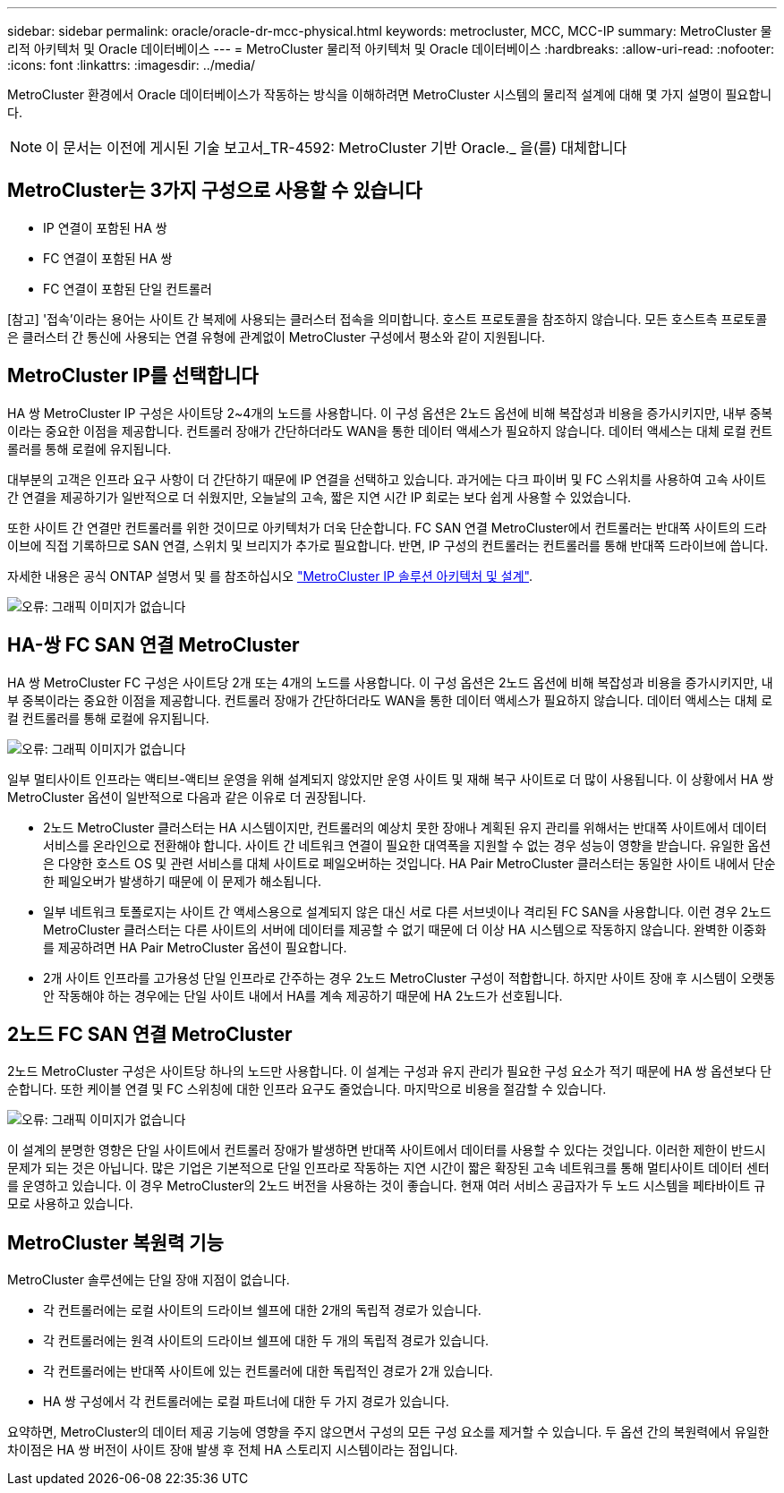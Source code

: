 ---
sidebar: sidebar 
permalink: oracle/oracle-dr-mcc-physical.html 
keywords: metrocluster, MCC, MCC-IP 
summary: MetroCluster 물리적 아키텍처 및 Oracle 데이터베이스 
---
= MetroCluster 물리적 아키텍처 및 Oracle 데이터베이스
:hardbreaks:
:allow-uri-read: 
:nofooter: 
:icons: font
:linkattrs: 
:imagesdir: ../media/


[role="lead"]
MetroCluster 환경에서 Oracle 데이터베이스가 작동하는 방식을 이해하려면 MetroCluster 시스템의 물리적 설계에 대해 몇 가지 설명이 필요합니다.


NOTE: 이 문서는 이전에 게시된 기술 보고서_TR-4592: MetroCluster 기반 Oracle._ 을(를) 대체합니다



== MetroCluster는 3가지 구성으로 사용할 수 있습니다

* IP 연결이 포함된 HA 쌍
* FC 연결이 포함된 HA 쌍
* FC 연결이 포함된 단일 컨트롤러


[참고] '접속'이라는 용어는 사이트 간 복제에 사용되는 클러스터 접속을 의미합니다. 호스트 프로토콜을 참조하지 않습니다. 모든 호스트측 프로토콜은 클러스터 간 통신에 사용되는 연결 유형에 관계없이 MetroCluster 구성에서 평소와 같이 지원됩니다.



== MetroCluster IP를 선택합니다

HA 쌍 MetroCluster IP 구성은 사이트당 2~4개의 노드를 사용합니다. 이 구성 옵션은 2노드 옵션에 비해 복잡성과 비용을 증가시키지만, 내부 중복이라는 중요한 이점을 제공합니다. 컨트롤러 장애가 간단하더라도 WAN을 통한 데이터 액세스가 필요하지 않습니다. 데이터 액세스는 대체 로컬 컨트롤러를 통해 로컬에 유지됩니다.

대부분의 고객은 인프라 요구 사항이 더 간단하기 때문에 IP 연결을 선택하고 있습니다. 과거에는 다크 파이버 및 FC 스위치를 사용하여 고속 사이트 간 연결을 제공하기가 일반적으로 더 쉬웠지만, 오늘날의 고속, 짧은 지연 시간 IP 회로는 보다 쉽게 사용할 수 있었습니다.

또한 사이트 간 연결만 컨트롤러를 위한 것이므로 아키텍처가 더욱 단순합니다. FC SAN 연결 MetroCluster에서 컨트롤러는 반대쪽 사이트의 드라이브에 직접 기록하므로 SAN 연결, 스위치 및 브리지가 추가로 필요합니다. 반면, IP 구성의 컨트롤러는 컨트롤러를 통해 반대쪽 드라이브에 씁니다.

자세한 내용은 공식 ONTAP 설명서 및 를 참조하십시오 https://www.netapp.com/pdf.html?item=/media/13481-tr4689.pdf["MetroCluster IP 솔루션 아키텍처 및 설계"^].

image:mccip.png["오류: 그래픽 이미지가 없습니다"]



== HA-쌍 FC SAN 연결 MetroCluster

HA 쌍 MetroCluster FC 구성은 사이트당 2개 또는 4개의 노드를 사용합니다. 이 구성 옵션은 2노드 옵션에 비해 복잡성과 비용을 증가시키지만, 내부 중복이라는 중요한 이점을 제공합니다. 컨트롤러 장애가 간단하더라도 WAN을 통한 데이터 액세스가 필요하지 않습니다. 데이터 액세스는 대체 로컬 컨트롤러를 통해 로컬에 유지됩니다.

image:mcc-4-node.png["오류: 그래픽 이미지가 없습니다"]

일부 멀티사이트 인프라는 액티브-액티브 운영을 위해 설계되지 않았지만 운영 사이트 및 재해 복구 사이트로 더 많이 사용됩니다. 이 상황에서 HA 쌍 MetroCluster 옵션이 일반적으로 다음과 같은 이유로 더 권장됩니다.

* 2노드 MetroCluster 클러스터는 HA 시스템이지만, 컨트롤러의 예상치 못한 장애나 계획된 유지 관리를 위해서는 반대쪽 사이트에서 데이터 서비스를 온라인으로 전환해야 합니다. 사이트 간 네트워크 연결이 필요한 대역폭을 지원할 수 없는 경우 성능이 영향을 받습니다. 유일한 옵션은 다양한 호스트 OS 및 관련 서비스를 대체 사이트로 페일오버하는 것입니다. HA Pair MetroCluster 클러스터는 동일한 사이트 내에서 단순한 페일오버가 발생하기 때문에 이 문제가 해소됩니다.
* 일부 네트워크 토폴로지는 사이트 간 액세스용으로 설계되지 않은 대신 서로 다른 서브넷이나 격리된 FC SAN을 사용합니다. 이런 경우 2노드 MetroCluster 클러스터는 다른 사이트의 서버에 데이터를 제공할 수 없기 때문에 더 이상 HA 시스템으로 작동하지 않습니다. 완벽한 이중화를 제공하려면 HA Pair MetroCluster 옵션이 필요합니다.
* 2개 사이트 인프라를 고가용성 단일 인프라로 간주하는 경우 2노드 MetroCluster 구성이 적합합니다. 하지만 사이트 장애 후 시스템이 오랫동안 작동해야 하는 경우에는 단일 사이트 내에서 HA를 계속 제공하기 때문에 HA 2노드가 선호됩니다.




== 2노드 FC SAN 연결 MetroCluster

2노드 MetroCluster 구성은 사이트당 하나의 노드만 사용합니다. 이 설계는 구성과 유지 관리가 필요한 구성 요소가 적기 때문에 HA 쌍 옵션보다 단순합니다. 또한 케이블 연결 및 FC 스위칭에 대한 인프라 요구도 줄었습니다. 마지막으로 비용을 절감할 수 있습니다.

image:mcc-2-node.png["오류: 그래픽 이미지가 없습니다"]

이 설계의 분명한 영향은 단일 사이트에서 컨트롤러 장애가 발생하면 반대쪽 사이트에서 데이터를 사용할 수 있다는 것입니다. 이러한 제한이 반드시 문제가 되는 것은 아닙니다. 많은 기업은 기본적으로 단일 인프라로 작동하는 지연 시간이 짧은 확장된 고속 네트워크를 통해 멀티사이트 데이터 센터를 운영하고 있습니다. 이 경우 MetroCluster의 2노드 버전을 사용하는 것이 좋습니다. 현재 여러 서비스 공급자가 두 노드 시스템을 페타바이트 규모로 사용하고 있습니다.



== MetroCluster 복원력 기능

MetroCluster 솔루션에는 단일 장애 지점이 없습니다.

* 각 컨트롤러에는 로컬 사이트의 드라이브 쉘프에 대한 2개의 독립적 경로가 있습니다.
* 각 컨트롤러에는 원격 사이트의 드라이브 쉘프에 대한 두 개의 독립적 경로가 있습니다.
* 각 컨트롤러에는 반대쪽 사이트에 있는 컨트롤러에 대한 독립적인 경로가 2개 있습니다.
* HA 쌍 구성에서 각 컨트롤러에는 로컬 파트너에 대한 두 가지 경로가 있습니다.


요약하면, MetroCluster의 데이터 제공 기능에 영향을 주지 않으면서 구성의 모든 구성 요소를 제거할 수 있습니다. 두 옵션 간의 복원력에서 유일한 차이점은 HA 쌍 버전이 사이트 장애 발생 후 전체 HA 스토리지 시스템이라는 점입니다.

